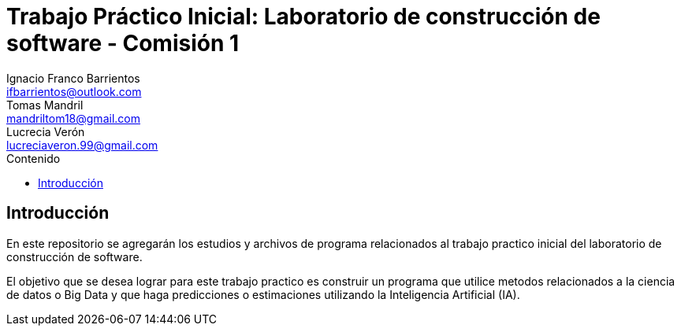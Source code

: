 = Trabajo Práctico Inicial: Laboratorio de construcción de software - Comisión 1
Ignacio Franco_Barrientos <ifbarrientos@outlook.com>; Tomas Mandril <mandriltom18@gmail.com>; Lucrecia Verón <lucreciaveron.99@gmail.com>
:toc:
:toc-title: Contenido
:icons: font
:source-highlighter: highlight.js
:leveloffset: 0.
:imagesdir: ./
:data-uri:

== Introducción

En este repositorio se agregarán los estudios y archivos de programa relacionados al trabajo practico inicial del laboratorio de construcción de software.

El objetivo que se desea lograr para este trabajo practico es construir un programa que utilice metodos relacionados a la ciencia de datos o Big Data y que haga predicciones o estimaciones utilizando la Inteligencia Artificial (IA).

